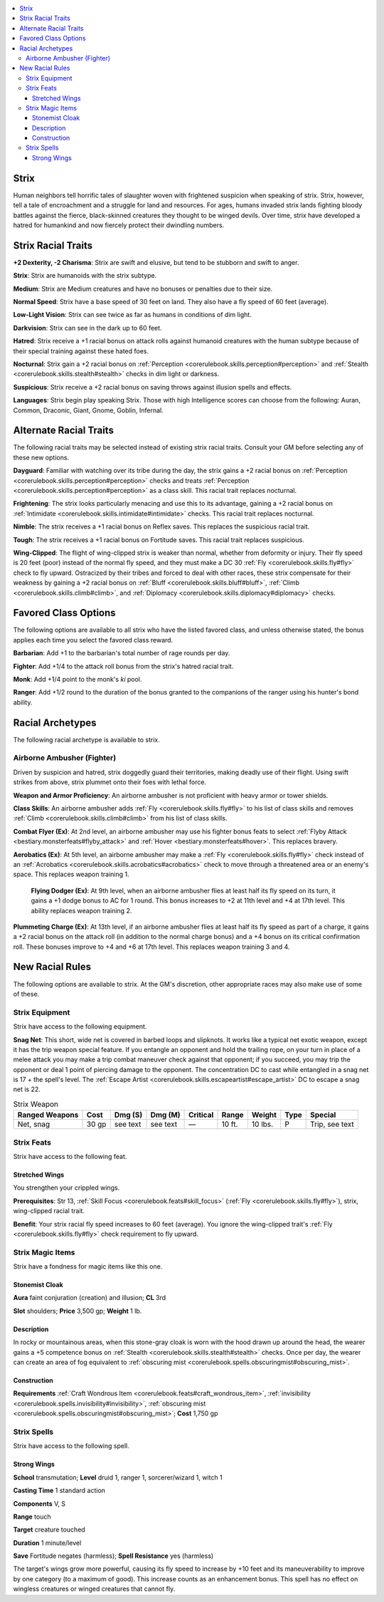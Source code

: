 
.. _`advancedraceguide.uncommonraces.strix`:

.. contents:: \ 

.. _`advancedraceguide.uncommonraces.strix#strix`:

Strix
######

Human neighbors tell horrific tales of slaughter woven with frightened suspicion when speaking of strix. Strix, however, tell a tale of encroachment and a struggle for land and resources. For ages, humans invaded strix lands fighting bloody battles against the fierce, black-skinned creatures they thought to be winged devils. Over time, strix have developed a hatred for humankind and now fiercely protect their dwindling numbers.

.. _`advancedraceguide.uncommonraces.strix#strix_racial_traits`:

Strix Racial Traits
####################

.. _`advancedraceguide.uncommonraces.strix#+2_dexterity_2_charisma`:

\ **+2 Dexterity, -2 Charisma**\ : Strix are swift and elusive, but tend to be stubborn and swift to anger.

\ **Strix**\ : Strix are humanoids with the strix subtype.

.. _`advancedraceguide.uncommonraces.strix#medium`:

\ **Medium**\ : Strix are Medium creatures and have no bonuses or penalties due to their size.

.. _`advancedraceguide.uncommonraces.strix#normal_speed`:

\ **Normal Speed**\ : Strix have a base speed of 30 feet on land. They also have a fly speed of 60 feet (average).

.. _`advancedraceguide.uncommonraces.strix#low_light_vision`:

\ **Low-Light Vision**\ : Strix can see twice as far as humans in conditions of dim light.

.. _`advancedraceguide.uncommonraces.strix#darkvision`:

\ **Darkvision**\ : Strix can see in the dark up to 60 feet.

.. _`advancedraceguide.uncommonraces.strix#hatred`:

\ **Hatred**\ : Strix receive a +1 racial bonus on attack rolls against humanoid creatures with the human subtype because of their special training against these hated foes.

.. _`advancedraceguide.uncommonraces.strix#nocturnal`:

\ **Nocturnal**\ : Strix gain a +2 racial bonus on :ref:`Perception <corerulebook.skills.perception#perception>`\  and :ref:`Stealth <corerulebook.skills.stealth#stealth>`\  checks in dim light or darkness.

.. _`advancedraceguide.uncommonraces.strix#suspicious`:

\ **Suspicious**\ : Strix receive a +2 racial bonus on saving throws against illusion spells and effects.

.. _`advancedraceguide.uncommonraces.strix#languages`:

\ **Languages**\ : Strix begin play speaking Strix. Those with high Intelligence scores can choose from the following: Auran, Common, Draconic, Giant, Gnome, Goblin, Infernal.

.. _`advancedraceguide.uncommonraces.strix#alternate_racial_traits`:

Alternate Racial Traits
########################

The following racial traits may be selected instead of existing strix racial traits. Consult your GM before selecting any of these new options.

.. _`advancedraceguide.uncommonraces.strix#dayguard`:

\ **Dayguard**\ : Familiar with watching over its tribe during the day, the strix gains a +2 racial bonus on :ref:`Perception <corerulebook.skills.perception#perception>`\  checks and treats :ref:`Perception <corerulebook.skills.perception#perception>`\  as a class skill. This racial trait replaces nocturnal.

.. _`advancedraceguide.uncommonraces.strix#frightening`:

\ **Frightening**\ : The strix looks particularly menacing and use this to its advantage, gaining a +2 racial bonus on :ref:`Intimidate <corerulebook.skills.intimidate#intimidate>`\  checks. This racial trait replaces nocturnal.

.. _`advancedraceguide.uncommonraces.strix#nimble`:

\ **Nimble**\ : The strix receives a +1 racial bonus on Reflex saves. This replaces the suspicious racial trait.

.. _`advancedraceguide.uncommonraces.strix#tough`:

\ **Tough**\ : The strix receives a +1 racial bonus on Fortitude saves. This racial trait replaces suspicious.

.. _`advancedraceguide.uncommonraces.strix#wing_clipped`:

\ **Wing-Clipped**\ : The flight of wing-clipped strix is weaker than normal, whether from deformity or injury. Their fly speed is 20 feet (poor) instead of the normal fly speed, and they must make a DC 30 :ref:`Fly <corerulebook.skills.fly#fly>`\  check to fly upward. Ostracized by their tribes and forced to deal with other races, these strix compensate for their weakness by gaining a +2 racial bonus on :ref:`Bluff <corerulebook.skills.bluff#bluff>`\ , :ref:`Climb <corerulebook.skills.climb#climb>`\ , and :ref:`Diplomacy <corerulebook.skills.diplomacy#diplomacy>`\  checks.

.. _`advancedraceguide.uncommonraces.strix#favored_class_options`:

Favored Class Options
######################

The following options are available to all strix who have the listed favored class, and unless otherwise stated, the bonus applies each time you select the favored class reward.

.. _`advancedraceguide.uncommonraces.strix#barbarian`:

\ **Barbarian**\ : Add +1 to the barbarian's total number of rage rounds per day.

.. _`advancedraceguide.uncommonraces.strix#fighter`:

\ **Fighter**\ : Add +1/4 to the attack roll bonus from the strix's hatred racial trait.

.. _`advancedraceguide.uncommonraces.strix#monk`:

\ **Monk**\ : Add +1/4 point to the monk's \ *ki*\  pool.

.. _`advancedraceguide.uncommonraces.strix#ranger`:

\ **Ranger**\ : Add +1/2 round to the duration of the bonus granted to the companions of the ranger using his hunter's bond ability.

.. _`advancedraceguide.uncommonraces.strix#racial_archetypes`:

Racial Archetypes
##################

The following racial archetype is available to strix.

.. _`advancedraceguide.uncommonraces.strix#airborne_ambusher_(fighter)`:

Airborne Ambusher (Fighter)
****************************

Driven by suspicion and hatred, strix doggedly guard their territories, making deadly use of their flight. Using swift strikes from above, strix plummet onto their foes with lethal force.

.. _`advancedraceguide.uncommonraces.strix#weapon_and_armor_proficiency`:

\ **Weapon and Armor Proficiency**\ : An airborne ambusher is not proficient with heavy armor or tower shields.

.. _`advancedraceguide.uncommonraces.strix#class_skills`:

\ **Class Skills**\ : An airborne ambusher adds :ref:`Fly <corerulebook.skills.fly#fly>`\  to his list of class skills and removes :ref:`Climb <corerulebook.skills.climb#climb>`\  from his list of class skills.

.. _`advancedraceguide.uncommonraces.strix#combat_flyer`:

\ **Combat Flyer (Ex)**\ : At 2nd level, an airborne ambusher may use his fighter bonus feats to select :ref:`Flyby Attack <bestiary.monsterfeats#flyby_attack>`\  and :ref:`Hover <bestiary.monsterfeats#hover>`\ . This replaces bravery.

.. _`advancedraceguide.uncommonraces.strix#aerobatics`:

\ **Aerobatics (Ex)**\ : At 5th level, an airborne ambusher may make a :ref:`Fly <corerulebook.skills.fly#fly>`\  check instead of an :ref:`Acrobatics <corerulebook.skills.acrobatics#acrobatics>`\  check to move through a threatened area or an enemy's space. This replaces weapon training 1.

 \ **Flying Dodger (Ex)**\ : At 9th level, when an airborne ambusher flies at least half its fly speed on its turn, it gains a +1 dodge bonus to AC for 1 round. This bonus increases to +2 at 11th level and +4 at 17th level. This ability replaces weapon training 2.

.. _`advancedraceguide.uncommonraces.strix#plummeting_charge`:

\ **Plummeting Charge (Ex)**\ : At 13th level, if an airborne ambusher flies at least half its fly speed as part of a charge, it gains a +2 racial bonus on the attack roll (in addition to the normal charge bonus) and a +4 bonus on its critical confirmation roll. These bonuses improve to +4 and +6 at 17th level. This replaces weapon training 3 and 4.

.. _`advancedraceguide.uncommonraces.strix#new_racial_rules`:

New Racial Rules
#################

The following options are available to strix. At the GM's discretion, other appropriate races may also make use of some of these.

.. _`advancedraceguide.uncommonraces.strix#strix_equipment`:

Strix Equipment
****************

Strix have access to the following equipment.

.. _`advancedraceguide.uncommonraces.strix#snag_net`:

\ **Snag Net**\ : This short, wide net is covered in barbed loops and slipknots. It works like a typical net exotic weapon, except it has the trip weapon special feature. If you entangle an opponent and hold the trailing rope, on your turn in place of a melee attack you may make a trip combat maneuver check against that opponent; if you succeed, you may trip the opponent or deal 1 point of piercing damage to the opponent. The concentration DC  to cast while entangled in a snag net is 17 + the spell's level. The :ref:`Escape Artist <corerulebook.skills.escapeartist#escape_artist>`\  DC to escape a snag net is 22.

.. list-table:: Strix Weapon
   :header-rows: 1
   :class: contrast-reading-table
   :widths: auto

   * - Ranged Weapons
     - Cost
     - Dmg (S)
     - Dmg (M)
     - Critical
     - Range
     - Weight
     - Type
     - Special
   * - Net, snag
     - 30 gp
     - see text
     - see text
     - —
     - 10 ft.
     - 10 lbs.
     - P
     - Trip, see text

.. _`advancedraceguide.uncommonraces.strix#strix_feats`:

Strix Feats
************

Strix have access to the following feat.

.. _`advancedraceguide.uncommonraces.strix#stretched_wings`:

Stretched Wings
================

You strengthen your crippled wings.

.. _`advancedraceguide.uncommonraces.strix#prerequisites`:

\ **Prerequisites**\ : Str 13, :ref:`Skill Focus <corerulebook.feats#skill_focus>`\  (:ref:`Fly <corerulebook.skills.fly#fly>`\ ), strix, wing-clipped racial trait.

\ **Benefit**\ : Your strix racial fly speed increases to 60 feet (average). You ignore the wing-clipped trait's :ref:`Fly <corerulebook.skills.fly#fly>`\  check requirement to fly upward.

.. _`advancedraceguide.uncommonraces.strix#strix_magic_items`:

Strix Magic Items
******************

Strix have a fondness for magic items like this one.

.. _`advancedraceguide.uncommonraces.strix#stonemist_cloak`:

Stonemist Cloak
================

\ **Aura**\  faint conjuration (creation) and illusion; \ **CL**\  3rd

\ **Slot**\  shoulders; \ **Price**\  3,500 gp; \ **Weight**\  1 lb.

.. _`advancedraceguide.uncommonraces.strix#description`:

Description
============

In rocky or mountainous areas, when this stone-gray cloak is worn with the hood drawn up around the head, the wearer gains a +5 competence bonus on :ref:`Stealth <corerulebook.skills.stealth#stealth>`\  checks. Once per day, the wearer can create an area of fog equivalent to :ref:`obscuring mist <corerulebook.spells.obscuringmist#obscuring_mist>`\ .

.. _`advancedraceguide.uncommonraces.strix#construction`:

Construction
=============

\ **Requirements**\  :ref:`Craft Wondrous Item <corerulebook.feats#craft_wondrous_item>`\ , :ref:`invisibility <corerulebook.spells.invisibility#invisibility>`\ , :ref:`obscuring mist <corerulebook.spells.obscuringmist#obscuring_mist>`\ ; \ **Cost**\  1,750 gp

.. _`advancedraceguide.uncommonraces.strix#strix_spells`:

Strix Spells
*************

Strix have access to the following spell.

.. _`advancedraceguide.uncommonraces.strix#strong_wings`:

Strong Wings
=============

\ **School**\  transmutation; \ **Level**\  druid 1, ranger 1, sorcerer/wizard 1, witch 1

\ **Casting Time**\  1 standard action

\ **Components**\  V, S

\ **Range**\  touch

\ **Target**\  creature touched

\ **Duration**\  1 minute/level

\ **Save**\  Fortitude negates (harmless); \ **Spell Resistance**\  yes (harmless)

The target's wings grow more powerful, causing its fly speed to increase by +10 feet and its maneuverability to improve by one category (to a maximum of good). This increase counts as an enhancement bonus. This spell has no effect on wingless creatures or winged creatures that cannot fly.

